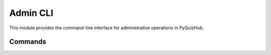 Admin CLI
=========

This module provides the command-line interface for administrative operations in PyQuizHub.

Commands
--------

.. click:: pyquizhub.adapters.cli.admin_cli:admin_cli
   :prog: admin-cli
   :show-nested:
